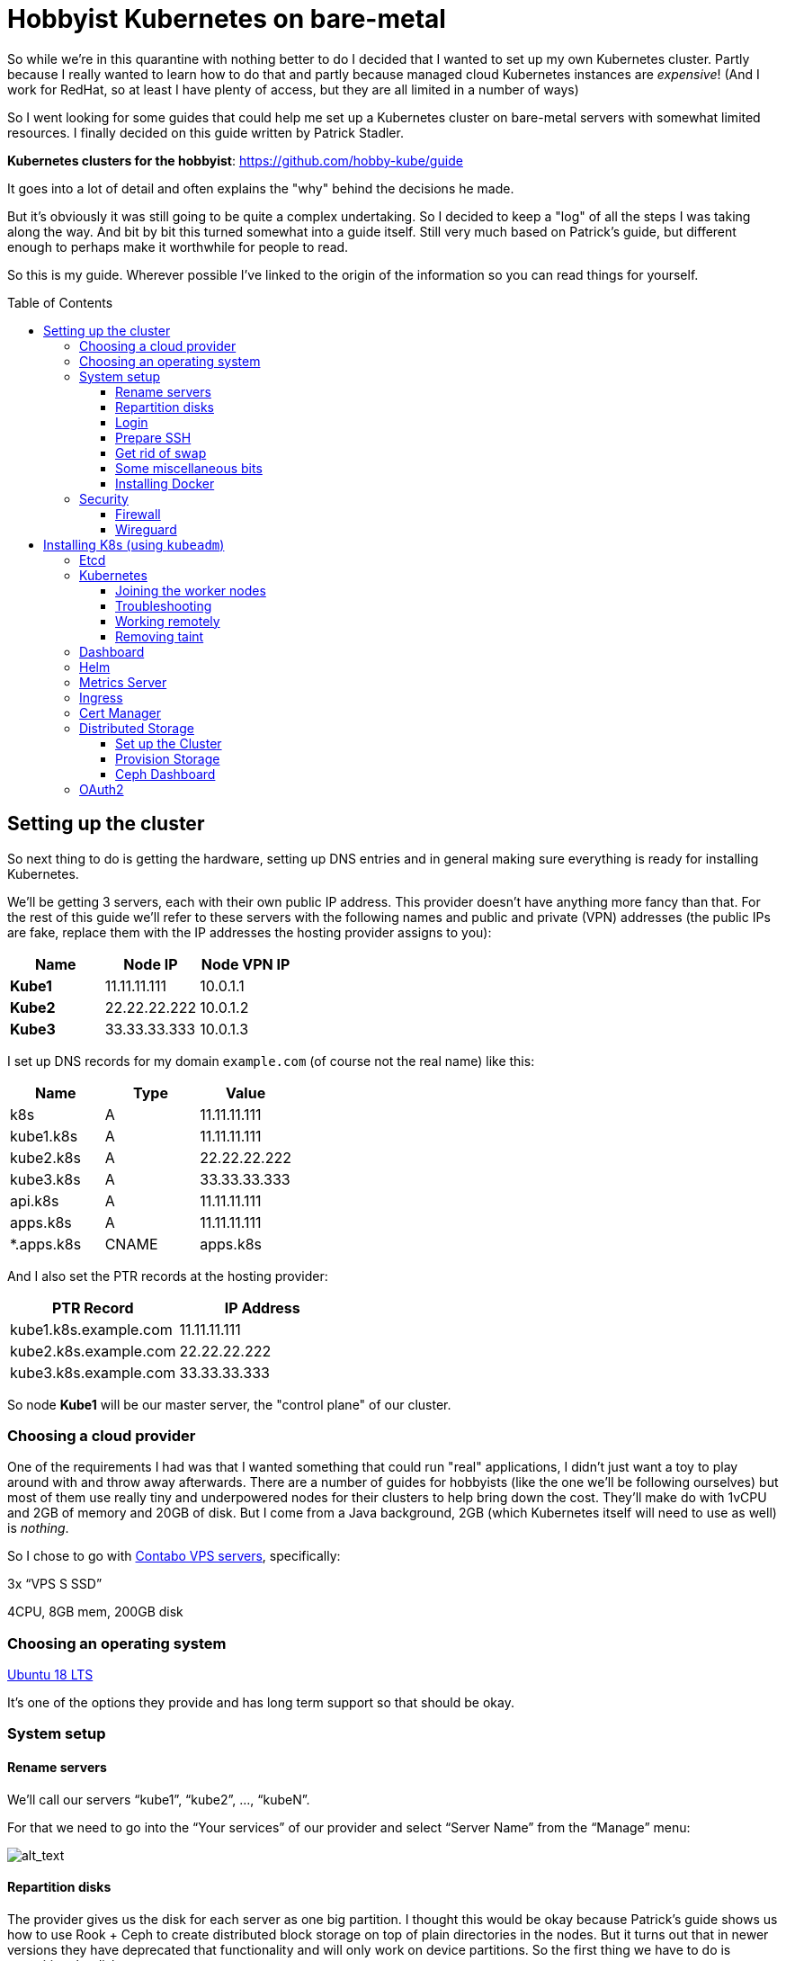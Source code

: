 
:toc:
:toc-placement!:
:toclevels: 4

= Hobbyist Kubernetes on bare-metal

So while we're in this quarantine with nothing better to do I decided
that I wanted to set up my own Kubernetes cluster. Partly because I
really wanted to learn how to do that and partly because managed cloud
Kubernetes instances are _expensive_! (And I work for RedHat, so at
least I have plenty of access, but they are all limited in a number of
ways)

So I went looking for some guides that could help me set up a Kubernetes
cluster on bare-metal servers with somewhat limited resources. I finally
decided on this guide written by Patrick Stadler.

*Kubernetes clusters for the hobbyist*:
https://github.com/hobby-kube/guide[https://github.com/hobby-kube/guide]

It goes into a lot of detail and often explains the "why" behind the
decisions he made.

But it's obviously it was still going to be quite a complex undertaking.
So I decided to keep a "log" of all the steps I was taking along the
way. And bit by bit this turned somewhat into a guide itself. Still very
much based on Patrick's guide, but different enough to perhaps make it
worthwhile for people to read.

So this is my guide. Wherever possible I've linked to the origin of the
information so you can read things for yourself.

toc::[]

== Setting up the cluster

So next thing to do is getting the hardware, setting up DNS entries and
in general making sure everything is ready for installing Kubernetes.

We'll be getting 3 servers, each with their own public IP address. This
provider doesn't have anything more fancy than that. For the rest of
this guide we'll refer to these servers with the following names and
public and private (VPN) addresses (the public IPs are fake, replace
them with the IP addresses the hosting provider assigns to you):

[cols=",,",options="header",]
|===============================
|Name |Node IP |Node VPN IP
|*Kube1* |11.11.11.111 |10.0.1.1
|*Kube2* |22.22.22.222 |10.0.1.2
|*Kube3* |33.33.33.333 |10.0.1.3
|===============================

I set up DNS records for my domain `example.com` (of course not the real
name) like this:

[cols=",,",options="header",]
|===========================
|Name |Type |Value
|k8s |A |11.11.11.111
|kube1.k8s |A |11.11.11.111
|kube2.k8s |A |22.22.22.222
|kube3.k8s |A |33.33.33.333
|api.k8s |A |11.11.11.111
|apps.k8s |A |11.11.11.111
|*.apps.k8s |CNAME |apps.k8s
|===========================

And I also set the PTR records at the hosting provider:

[cols=",",options="header",]
|===================================
|PTR Record |IP Address
|kube1.k8s.example.com |11.11.11.111
|kube2.k8s.example.com |22.22.22.222
|kube3.k8s.example.com |33.33.33.333
|===================================

So node *Kube1* will be our master server, the "control plane" of our
cluster.

=== Choosing a cloud provider

One of the requirements I had was that I wanted something that could run
"real" applications, I didn't just want a toy to play around with and
throw away afterwards. There are a number of guides for hobbyists (like
the one we'll be following ourselves) but most of them use really tiny
and underpowered nodes for their clusters to help bring down the cost.
They'll make do with 1vCPU and 2GB of memory and 20GB of disk. But I
come from a Java background, 2GB (which Kubernetes itself will need to
use as well) is _nothing_.

So I chose to go with https://contabo.com/?show=vps[Contabo VPS
servers], specifically:

3x “VPS S SSD”

4CPU, 8GB mem, 200GB disk

=== Choosing an operating system

https://releases.ubuntu.com/18.04.4/[Ubuntu 18 LTS]

It’s one of the options they provide and has long term support so that
should be okay.

=== System setup

==== Rename servers

We’ll call our servers “kube1”, “kube2”, …, “kubeN”.

For that we need to go into the “Your services” of our provider and
select “Server Name” from the “Manage” menu:

image:images/servers.png[alt_text]

==== Repartition disks

The provider gives us the disk for each server as one big partition. I
thought this would be okay because Patrick's guide shows us how to use
Rook + Ceph to create distributed block storage on top of plain
directories in the nodes. But it turns out that in newer versions they
have deprecated that functionality and will only work on device
partitions. So the first thing we have to do is repartition the disk.

For that we need to go into the “VPS control” panel and select “Rescue
system”:

image:images/rescue1.png[alt_text]

And in the next screen we select “SystemRescueCD (recommended)” and
enter a password we’ll need to log in:

image:images/rescue2.png[alt_text]

Hit “Start rescue system”. The system will now reboot into a special
rescue mode that will allow us to repartition the disk.

Now from your shell type the following to connect to the server. If it
doesn't respond just wait a while and try again:

....
ssh root@<NODE_IP>
....

Log in with the user `root` and the password you entered in the previous
step. Once we’re inside we type the following commands:

....
fdisk -l /dev/sda
....

It should show output like this:

....
Disk /dev/sda: 200 GiB, 214748364800 bytes, 419430400 sectors
Units: sectors of 1 * 512 = 512 bytes
Sector size (logical/physical): 512 bytes / 512 bytes
I/O size (minimum/optimal): 512 bytes / 512 bytes
Disklabel type: dos
Disk identifier: 0x95480d74

Device     Boot   Start       End   Sectors   Size Id Type
/dev/sda1  *       2048   1953791   1951744   953M 83 Linux
/dev/sda2       1953792 419428351 417474560 199.1G 83 Linux
....

_If it doesn’t or if `start` / `end` / `sector size` numbers are
different then you should know what you’re doing and definitely *not*
simply copy and paste the commands in the following section!_

Now run:

....
e2fsck -yf /dev/sda2               # (1)
resize2fs /dev/sda2 10G            # (2)
parted /dev/sda resizepart 2 10%   # (3)
parted /dev/sda mkpart primary ext4 41945088s 419428351s # (4)
resize2fs /dev/sda2                # (5)
e2fsck -yf /dev/sda2
....

. Needed to be able to run (2)
. Let's make the filesystem very small, we'll resize up to a proper size
afterwards
. We now shrink the partition to 10%, which should be about 20GB, which
is more than enough for the OS and Kubernetes
. We create a new partition using the remaining free space. But parted
is stupid, it doesn't know how to do that properly. So I used the
information in "Attempt 3: Solution" of
https://blog.hqcodeshop.fi/archives/273-GNU-Parted-Solving-the-dreaded-The-resulting-partition-is-not-properly-aligned-for-best-performance.html[this
article] to calculate the correct numbers. *You CANNOT use these
numbers* unless your disks are exactly the same as in this example. (And
even then you shouldn't blindly trust these numbers)
. Now grow the FS back to full size

We’re done now here, so let’s reboot back into our regular environment,
type:

....
reboot
....

And then we do this for the other two servers too.

==== Login

Now that are servers are partitioned and rebooted we can log into them
to do the rest of the work. I'd suggest opening up 3 terminal windows,
one for each server, because many actions will have to be duplicated
exactly or in a very similart way at least on each server. It's easier
to just copy once and paste 3 times and let them work in parallel. So
type:

....
ssh root@<NODE_NAME>.k8s.example.com
....

But this time use the password sent to you by the hosting provider.

Now the first thing we'll do is set the hostname for each node. So on
each server (look at the names above the panels) execute the
corresponding command.

*Kube1*

....
echo "kube1" > /etc/hostname
....

*Kube2*

....
echo "kube2" > /etc/hostname
....

*Kube3*

....
echo "kube3" > /etc/hostname
....

Let’s also update `/etc/hosts` with our public IP and FQN host name.
Either add the following line or replace the existing line with it:

....
<NODE_IP>       <NODE_NAME>.k8s.example.com
....

And now we reboot again. I'm not sure if this is really necessary, but I
had a couple of times that certain parts of the system kept insisting
that the name of the server wasn't `kubeX` but some name generated by
the hosting provder. Rebooting seemed to help, so just to be sure, type:

....
reboot
....

==== Prepare SSH

Now before logging in again we'll first make that a bit simpler by
copying an SSH key to each node. First we have to generate a
public/private key pair. You might already have one that you can use, in
that case you can skip this step:

....
ssh-keygen -t rsa -b 4096 -C "your_email@example.com"
....

Answer the questions (we can use the defaults) and the key pair will be
created.

Now we’ll copy our public key to a server using the following command
(`NODE_NAME` is one of "kube1", "kube2" or "kube3" of course):

....
ssh-copy-id root@<NODE_NAME>.k8s.example.com
....

It will ask for the password that the provider gave you. Repeat this for
each server.

After that you can log into the servers using SSH:

....
ssh root@<NODE_NAME>.k8s.example.com
....

==== Get rid of swap

The next thing we’ll do is turn off swap which is something Kubernetes
doesn’t like much. Run this command on each server:

....
swapoff -a
....

Now edit the `/etc/fstab` file and remove the line that mentions “swap”.

==== Some miscellaneous bits

Just making sure that some commands further on in this guide will work.
Run these on each node.

....
# Making sure apt-add-repository is installed
apt update
apt install software-properties-common
# IP forwarding needs to be enabled
echo "net.ipv4.ip_forward=1" >> /etc/sysctl.conf
sysctl -p
....

==== Installing Docker

To install and set up Docker we’ll have to run the following on each
node:

....
apt-get install docker.io
....

And set some options by running the following:

....
mkdir -p /etc/systemd/system/docker.service.d
cat > /etc/systemd/system/docker.service.d/10-docker-opts.conf <<EOF
Environment="DOCKER_OPTS=--iptables=false --ip-masq=false"
EOF
cat > /etc/docker/daemon.json <<EOF
{
  "exec-opts": ["native.cgroupdriver=systemd"],
  "log-driver": "json-file",
  "log-opts": {
    "max-size": "100m"
  },
  "storage-driver": "overlay2"
}
EOF
....

And finally:

....
systemctl daemon-reload
systemctl restart docker
systemctl enable docker.service
....

=== Security

==== Firewall

We’ll be following the instruction from the guide to set up the firewall
on each of the servers using
https://wiki.ubuntu.com/UncomplicatedFirewall[UFW]:

....
ufw allow ssh
ufw allow 6443
ufw allow 80
ufw allow 443
ufw default deny incoming
ufw enable
....

==== Wireguard

Now let’s install https://www.wireguard.com/install/[Wireguard] on all
nodes. And because we’re using Ubuntu 18 we have to set up the
repository first.

....
add-apt-repository ppa:wireguard/wireguard
apt install wireguard
....

Now on the each server we’ll create a file with some configuration to
tell WireGuard how to connect to its peers. Run each of these scipts on
their corresponding nodes:

*Kube1*

....
cat > /etc/wireguard/wg0.conf <<EOF
[Interface]
Address = 10.0.1.1
PrivateKey = <PRIVATE_KEY_KUBE1>
ListenPort = 51820

[Peer]
PublicKey = <PUBLIC_KEY_KUBE2>
AllowedIps = 10.0.1.2/32
Endpoint = 22.22.22.222:51820

[Peer]
PublicKey = <PUBLIC_KEY_KUBE3>
AllowedIps = 10.0.1.3/32
Endpoint = 33.33.33.333:51820
EOF
....

*Kube2*

....
cat > /etc/wireguard/wg0.conf <<EOF
[Interface]
Address = 10.0.1.2
PrivateKey = <PRIVATE_KEY_KUBE2>
ListenPort = 51820

[Peer]
PublicKey = <PUBLIC_KEY_KUBE1>
AllowedIps = 10.0.1.1/32
Endpoint = 11.11.11.111:51820

[Peer]
PublicKey = <PUBLIC_KEY_KUBE3>
AllowedIps = 10.0.1.3/32
Endpoint = 33.33.33.333:51820
EOF
....

*Kube3*

....
cat > /etc/wireguard/wg0.conf <<EOF
[Interface]
Address = 10.0.1.3
PrivateKey = <PRIVATE_KEY_KUBE3>
ListenPort = 51820

[Peer]
PublicKey = <PUBLIC_KEY_KUBE1>
AllowedIps = 10.0.1.1/32
Endpoint = 11.11.11.111:51820

[Peer]
PublicKey = <PUBLIC_KEY_KUBE2>
AllowedIps = 10.0.1.2/32
Endpoint = 22.22.22.222:51820
EOF
....

But as you can see there are some values missing. For that we run this
little script on *Kube1*:

....
for i in 1 2 3; do
  private_key=$(wg genkey)
  public_key=$(echo $private_key | wg pubkey)
  echo "<PRIVATE_KEY_KUBE$i> = $private_key"
  echo "<PUBLIC_KEY_KUBE$i> =  $public_key"
done
....

This gives us a nice list of public and private keys for each node.
Something like this:

....
<PRIVATE_KEY_KUBE1> = MDQgiDU7yPxFwKD9Y1YCYSX+tb4ZGxglXYWLPYlBcm4=
<PUBLIC_KEY_KUBE1> =  oVgxStbC250Mzyl3YJpC0KX0Vo16GafewL44TqwvogM=
<PRIVATE_KEY_KUBE2> = oLHoiKMShKKniUZ6socbBsPQlS9qWkGKCtH6bzdPYEM=
<PUBLIC_KEY_KUBE2> =  bx3qlTronTKYjFNH0JwjbH6tIvUqFeKoMD+5q8pwFXU=
<PRIVATE_KEY_KUBE3> = wLmym9VIrJjHdd97ddoA2W+Kmk5chPRftb/+WyzWFEc=
<PUBLIC_KEY_KUBE3> =  5w1VmcZ+Jh1ews9N2XDP6RnqNzfLY57SQWFuaUUgQ3E=
....

(Don't use these values, use your own!)

Now we have to edit each of those files and copy & paste the actual
values.

Having done that we must update the firewall rules to allow Wireguard
VPN communication:

....
ufw allow in on eth0 to any port 51820
ufw allow in on wg0
ufw reload
....

And finally we start Wireguard and make sure it will be started in the
future as well:

....
systemctl enable --now wg-quick@wg0
....

If you want you can check if everything is configured correctly by
running the following on any of the nodes:

....
wg show
....

It should show something like:

image:images/wgoutput.png[alt_text]

And finally we add some more lines to `/etc/hosts` to make it easier for
us to refer to each node from any node (not sure if it’s required to be
honest, but it's what I did). Just run the following on each node:

....
cat >> /etc/hosts <<EOF
10.0.1.1        kube1
10.0.1.2        kube2
10.0.1.3        kube3
EOF
....

== Installing K8s (using `kubeadm`)

=== Etcd

Execute the following to download and install https://etcd.io/[etcd] on
each server:

....
export ETCD_VERSION="v3.4.7"
mkdir -p /opt/etcd
curl -L https://storage.googleapis.com/etcd/${ETCD_VERSION}/etcd-${ETCD_VERSION}-linux-amd64.tar.gz \
  -o /opt/etcd-${ETCD_VERSION}-linux-amd64.tar.gz
tar xzvf /opt/etcd-${ETCD_VERSION}-linux-amd64.tar.gz -C /opt/etcd --strip-components=1
....

Now on the each server we’ll create a file so `etcd `will start up at
boot time:

*Kube1*

....
cat > /etc/systemd/system/etcd.service <<EOF
[Unit]
Description=etcd
After=network.target wg-quick@wg0.service

[Service]
Type=notify
ExecStart=/opt/etcd/etcd --name kube1 \
  --data-dir /var/lib/etcd \
  --listen-client-urls "http://10.0.1.1:2379,http://localhost:2379" \
  --advertise-client-urls "http://10.0.1.1:2379" \
  --listen-peer-urls "http://10.0.1.1:2380" \
  --initial-cluster "kube1=http://10.0.1.1:2380,kube2=http://10.0.1.2:2380,kube3=http://10.0.1.3:2380" \
  --initial-advertise-peer-urls "http://10.0.1.1:2380" \
  --heartbeat-interval 200 \
  --election-timeout 5000
Restart=always
RestartSec=5
TimeoutStartSec=0
StartLimitInterval=0

[Install]
WantedBy=multi-user.target
EOF
systemctl enable --now etcd.service
....

*Kube2*

....
cat > /etc/systemd/system/etcd.service <<EOF
[Unit]
Description=etcd
After=network.target wg-quick@wg0.service

[Service]
Type=notify
ExecStart=/opt/etcd/etcd --name kube2 \
  --data-dir /var/lib/etcd \
  --listen-client-urls "http://10.0.1.2:2379,http://localhost:2379" \
  --advertise-client-urls "http://10.0.1.2:2379" \
  --listen-peer-urls "http://10.0.1.2:2380" \
  --initial-cluster "kube1=http://10.0.1.1:2380,kube2=http://10.0.1.2:2380,kube3=http://10.0.1.3:2380" \
  --initial-advertise-peer-urls "http://10.0.1.2:2380" \
  --heartbeat-interval 200 \
  --election-timeout 5000
Restart=always
RestartSec=5
TimeoutStartSec=0
StartLimitInterval=0

[Install]
WantedBy=multi-user.target
EOF
systemctl enable --now etcd.service
....

*Kube3*

....
cat > /etc/systemd/system/etcd.service <<EOF
[Unit]
Description=etcd
After=network.target wg-quick@wg0.service

[Service]
Type=notify
ExecStart=/opt/etcd/etcd --name kube3 \
  --data-dir /var/lib/etcd \
  --listen-client-urls "http://10.0.1.3:2379,http://localhost:2379" \
  --advertise-client-urls "http://10.0.1.3:2379" \
  --listen-peer-urls "http://10.0.1.3:2380" \
  --initial-cluster "kube1=http://10.0.1.1:2380,kube2=http://10.0.1.2:2380,kube3=http://10.0.1.3:2380" \
  --initial-advertise-peer-urls "http://10.0.1.3:2380" \
  --heartbeat-interval 200 \
  --election-timeout 5000
Restart=always
RestartSec=5
TimeoutStartSec=0
StartLimitInterval=0

[Install]
WantedBy=multi-user.target
EOF
systemctl enable --now etcd.service
....

We can test it all works correctly by running:

....
/opt/etcd/etcdctl member list
....

=== Kubernetes

Let’s install the packages necessary to run Kubernetes. We do this by running the following on all nodes:

....
curl -s https://packages.cloud.google.com/apt/doc/apt-key.gpg | apt-key add -
cat <<EOF | tee /etc/apt/sources.list.d/kubernetes.list
deb https://apt.kubernetes.io/ kubernetes-xenial main
EOF
apt-get update
apt-get install -y kubelet kubeadm kubectl
apt-mark hold kubelet kubeadm kubectl
....

And now on *Kube1*, the master node, we create a configuration file, let’s call it
master-config.yml (just create it anywhere) with the necessary settings for our cluster:

....
apiVersion: kubeadm.k8s.io/v1beta2
kind: InitConfiguration
localAPIEndpoint:
  advertiseAddress: 10.0.1.1
  bindPort: 6443
nodeRegistration:
  name: kube1
---
apiVersion: kubeadm.k8s.io/v1beta2
kind: ClusterConfiguration
certificatesDir: /etc/kubernetes/pki
apiServer:
  certSANs:
  - 11.11.11.111
  - api.k8s.example.com
etcd:
  external:
    endpoints:
    - http://10.0.1.1:2379
    - http://10.0.1.2:2379
    - http://10.0.1.3:2379
clusterName: "my-first-cluster-name"
....

And finally let’s create our Kubernetes Control Plane, our master node!

....
kubeadm init --config master-config.yml --node-name master
....

*IMPORTANT*: copy the “kubeadm join ….” command that appears at the end
of kubeadm init output and keep it safe somewhere, we’ll need it for
adding the other nodes to the cluster!

Now we create a symlink to the kube config so kubectl will work:

....
mkdir -p $HOME/.kube
ln -s /etc/kubernetes/admin.conf $HOME/.kube/config
....

Let's see if we can properly run `kubectl`:

....
kubectl version
....

Which should give something like:

image:images/kubectl_version.png[alt_text]

*Yay!!*

So let’s continue because we’re not ready yet.

Now we must set up our pod network, we’ll be using
https://www.weave.works/oss/net/[Weave Net]. So run this on *Kube1*:

....
kubectl apply -f "https://cloud.weave.works/k8s/net?k8s-version=$(kubectl version | base64 | tr -d '\n')"
....

After a short while all kinds of new network interfaces should appear.
You can check this by running `ip address`.

Now we need add some persistent routes without which Weave won’t use the
WireGuard VPN tunnels and we also need to allow incoming traffic on the
Weave network:

*Kube1*

....
cat > /etc/systemd/system/overlay-route.service <<EOF
[Unit]
Description=Overlay network route for WireGuard
After=wg-quick@wg0.service

[Service]
Type=oneshot
User=root
ExecStart=/sbin/ip route add 10.96.0.0/16 dev wg0 src 10.0.1.1

[Install]
WantedBy=multi-user.target
EOF
systemctl enable --now overlay-route.service
ufw allow in on weave
ufw reload
....

*Kube2*

....
cat > /etc/systemd/system/overlay-route.service <<EOF
[Unit]
Description=Overlay network route for WireGuard
After=wg-quick@wg0.service

[Service]
Type=oneshot
User=root
ExecStart=/sbin/ip route add 10.96.0.0/16 dev wg0 src 10.0.1.2

[Install]
WantedBy=multi-user.target
EOF
systemctl enable --now overlay-route.service
ufw allow in on weave
ufw reload
....

*Kube3*

....
cat > /etc/systemd/system/overlay-route.service <<EOF
[Unit]
Description=Overlay network route for WireGuard
After=wg-quick@wg0.service

[Service]
Type=oneshot
User=root
ExecStart=/sbin/ip route add 10.96.0.0/16 dev wg0 src 10.0.1.3

[Install]
WantedBy=multi-user.target
EOF
systemctl enable --now overlay-route.service
ufw allow in on weave
ufw reload
....

==== Joining the worker nodes

Now it’s time to add the other nodes to our cluster!

First we make sure the node kubelets
https://www.google.com/url?q=https://propellered.com/posts/kubernetes/&sa=D&ust=1588093046065000&usg=AFQjCNEc0ATAwKTjOLyP4qNozVkJWRbS1Q[get
initialized with the correct internal ip] by running the following on
the appropriate nodes:

*Kube1*

....
cat > /etc/default/kubelet <<EOF
KUBELET_EXTRA_ARGS=--node-ip=10.0.1.1
EOF
....

*Kube2*

....
cat > /etc/default/kubelet <<EOF
KUBELET_EXTRA_ARGS=--node-ip=10.0.1.2
EOF
....

*Kube3*

....
cat > /etc/default/kubelet <<EOF
KUBELET_EXTRA_ARGS=--node-ip=10.0.1.3
EOF
....

And now we run the `kubeadm join` command we copied earlier on *Kube2* and *Kube3*.
It will look like this but I've added `--node-name` to it which we’ll set to `kube2` and `kube3`
on the respective nodes:

....
kubeadm join 10.0.1.1:6443 --token <TOKEN> \
--discovery-token-ca-cert-hash sha256:<VERY_LONG_TOKEN> \
--node-name <NODE_NAME>
....

And all nodes should now be up and running! You can run this to check
the nodes:

....
kubectl get nodes
....

Which should look somewhat like this:

image:images/kubectl_getnodes.png[alt_text]

All nodes should show `Ready`.

Let’s also take a look at the pods that are running because that’s
another good way to see if everything is okay:

....
kubectl get pods -A
....

Which should look somewhat like this:

image:images/kubectl_getpods.png[alt_text]

When all pods show “Running” everything is good.

*Yay! We’ve done it!*

==== Troubleshooting

If at any time you feel the need to start all over you can run the
following on each node which will get rid of the local Kubernetes setup
(either from “init” or “join”):

....
kubeadm reset
....

And then on the master node (well actually you can do it on any node)
you can run the following to wipe all data from `etcd` (be careful,
there’s no confirmation prompt!):

....
ETCDCTL_API=3 /opt/etcd/etcdctl del "" --from-key=true
....

And finally get rid of the CNI configuration:

....
rm -rf /etc/cni
....

==== Working remotely

If everything is working as it should it means we're now done working on the nodes directly.
We should be able to do all the remaining work remotely. So run the following on any computer
you want to be able to access your cluster from:

....
scp root@kube1.k8s.example.com:/root/.kube/config ~/.kube
....

If we’ve got `kubectl` installed locally we can now simply use it, like this:

....
kubectl config set-cluster my-first-cluster-name --server=https://api.k8s.example.com:6443
kubectl version
....

And you should see the same output as we saw above.

_From here on out it's assumed that we'll do all the rest of the work in this guide remotely!_

*WARNING*: That Kube Config file gives anyone who has access to it complete control over your
cluster so be careful about who is able to read it or leaving copies lying around!

==== Removing taint

By default our cluster won’t schedule any work on the master node,
reserving it for system applications for security reasons. In our case
we don’t really care about that and we sure don’t want all those
resources to go unused! So run the following to allow pods to run
anywhere (taken from
https://kubernetes.io/docs/setup/production-environment/tools/kubeadm/create-cluster-kubeadm/#control-plane-node-isolation[Kubernetes
docs]):

....
kubectl taint nodes --all node-role.kubernetes.io/master-
....

You should see something like:

image:images/kubectl_taint.png[alt_text]

=== Dashboard

Now let’s install the
https://github.com/kubernetes/dashboard/blob/master/README.md[Kubernetes
Dashboard], a Web UI you can use to inspect and manage most of the
Kubernetes internals:

....
kubectl apply -f https://raw.githubusercontent.com/kubernetes/dashboard/v2.0.0/aio/deploy/recommended.yaml
....

But we’ll need to
https://github.com/kubernetes/dashboard/blob/master/docs/user/access-control/creating-sample-user.md[create
a user] to be able to log into the UI. Just run the following that will
apply the necessary settings:

....
cat > dashboard-admin-user.yml <<EOF
apiVersion: v1
kind: ServiceAccount
metadata:
  name: admin-user
  namespace: kubernetes-dashboard
---
apiVersion: rbac.authorization.k8s.io/v1
kind: ClusterRoleBinding
metadata:
  name: admin-user
roleRef:
  apiGroup: rbac.authorization.k8s.io
  kind: ClusterRole
  name: cluster-admin
subjects:
- kind: ServiceAccount
  name: admin-user
  namespace: kubernetes-dashboard
EOF
kubectl apply -f dashboard-admin-user.yml
....

Using the following command you can now get the token to log in with:

....
kubectl -n kubernetes-dashboard get secret $(kubectl -n kubernetes-dashboard get secret | grep admin-user | awk '{print $1}') -o jsonpath='{.data.token}' | base64 -d
....

Because we don’t have a proper way yet to access the cluster from “the
outside” we’ll make use of a temporary proxy to connect to our new
dashboard. Run the following comamnd in a terminal on a computer with a
browser and where you have set up kubectl:

....
kubectl proxy
....

We can now access the cluster’s API server which is where the dashboard
is located:

http://localhost:8001/api/v1/namespaces/kubernetes-dashboard/services/https:kubernetes-dashboard:/proxy/

This will show a page like this:

image:images/k8s_dashboard1.png[alt_text]

Where we can paste the token we obtained before. Et voilá, we have
access! You should see something like this:

image:images/k8s_dashboard2.png[alt_text]

=== Helm

Helm is a program for installing applications on Kubernetes, a bit like
package managers like APT, DNF, Brew, etc. We’ll be using it in some of
the next sections so we need to install it. You can find the
instructions here (make sure to install version 3+):

https://helm.sh/docs/intro/install/[https://helm.sh/docs/intro/install/]

Make sure you've installed the default stable repository:

```
helm repo add stable https://kubernetes-charts.storage.googleapis.com/
helm repo update
```

=== Metrics Server

The Dashboard can even show us nice graphs about current usage and such,
and for that we need to install the
https://github.com/kubernetes-incubator/metrics-server[Metrics Server].
We´re going to use the Helm tool we just installed for that. First we add the necessary
Helm repository:

```
helm repo add bitnami https://charts.bitnami.com/bitnami
helm repo update
```

And then we do the actuall installation:

....
helm install \
  -n kube-system \
  metrics-server \
  --set rbac.create=true \
  --set apiService.create=true \
  --set extraArgs.kubelet-preferred-address-types=InternalIP,\
extraArgs.kubelet-insecure-tls=true \
  bitnami/metrics-server
....

(The `extraArgs` settings were necessary in my case or it just wouldn't
connect to any of the nodes. The
https://github.com/bitnami/charts/tree/master/bitnami/metrics-server/[installation
docs] don't really mention it, but see comments on
https://github.com/kubernetes-sigs/metrics-server/issues/167#issuecomment-469914560[this
issue] for more information)

After a couple of minutes the Dashboard should update its interface and
you’ll start to see things like this:

image:images/k8s_dashboard3.png[alt_text]

=== Ingress

So far we haven’t really handled how we will expose our services to the
outside world. We only have a couple of static IP addresses and opening
ports and remembering what IP:port combination works for what service
wouldn’t be very user-friendly. It would also be very inflexible.

So that’s what https://github.com/kubernetes/ingress-nginx[NGINX Ingress
Controller] is for, it will allow us to associate hostnames with our
services. We’ve already set up a wild-card *.apps.k8s.example.com
pointing to our *Kube1* node which means that we can use any subdomain
for our services.

It _does_ mean that all outside traffic comes in on a single node,
there’s no load balancing possible here. But realistically our cluster
is never going to be used for high-traffic services, so that’s okay.

It also means that we have to make sure that this ingress controller is
not scheduled like any other service but that it’s _always_ started on
*Kube1*. Again we will use Helm to install things but this time the
configuration is a bit too complex to just pass on the command line, so
first we’ll make a values file:

....
cat > helm-ingress-values.yml <<EOF
controller:
  tolerations:
  - key: node-role.kubernetes.io/master
    operator: Equal
    effect: NoSchedule
  affinity:
    nodeAffinity:
      requiredDuringSchedulingIgnoredDuringExecution:
        nodeSelectorTerms:
        - matchExpressions:
          - key: node-role.kubernetes.io/master
            operator: Exists
  hostNetwork: true
  dnsPolicy: ClusterFirstWithHostNet
  reportNodeInternalIp: true
EOF
....

And now we do the actual installation:

....
helm install \
  --namespace ingress \
  --create-namespace \
  ingress \
  stable/nginx-ingress \
  -f helm-ingress-values.xml
....

=== Cert Manager

Now that people can access our apps from the outside world we will want
to protect those communications with proper encryption. For that we’ll
be installing
https://cert-manager.io/docs/installation/kubernetes/[cert-manager] and
configure Letsencrypt support so we can generate certificates on-the-fly
for our apps.

First we need to do some setup:

....
kubectl apply --validate=false -f https://github.com/jetstack/cert-manager/releases/download/v0.14.2/cert-manager.crds.yaml
....

Then we add the necessary Helm repository:

....
helm repo add jetstack https://charts.jetstack.io
helm repo update
....

And finally we install the certificate manager:

....
helm install \
  cert-manager jetstack/cert-manager \
  --namespace cert-manager \
  --create-namespace \
  --version v0.14.2
....

Now we just need to tell it where to get the certificates from:

....
cat > letsencrypt-issuer.yml <<EOF
apiVersion: cert-manager.io/v1alpha2
kind: ClusterIssuer
metadata:
  name: letsencrypt-testing
  namespace: cert-manager
spec:
  acme:
    # The ACME server URL
    server: https://acme-staging-v02.api.letsencrypt.org/directory
    # Email address used for ACME registration
    email: tako@example.com
    # Name of a secret used to store the ACME account private key
    privateKeySecretRef:
      name: letsencrypt-testing
    # Enable the HTTP-01 challenge provider
    solvers:
    - http01:
        ingress:
          class:  nginx
---
apiVersion: cert-manager.io/v1alpha2
kind: ClusterIssuer
metadata:
  name: letsencrypt
  namespace: cert-manager
spec:
  acme:
    # The ACME server URL
    server: https://acme-v02.api.letsencrypt.org/directory
    # Email address used for ACME registration
    email: tako@example.com
    # Name of a secret used to store the ACME account private key
    privateKeySecretRef:
      name: letsencrypt
    # Enable the HTTP-01 challenge provider
    solvers:
    - http01:
        ingress:
          class:  nginx
EOF
kubectl apply -f letsencrypt-issuer.yml
....

This actually configures two different issuers, one called
“letsencrypt-testing” and the other “letsencrypt”. The difference is
that the former always returns the same fake certificate which can be
used during testing, while the latter actually creates a proper unique
certificate. This is to make sure people don’t go around creating loads
of throw-away certificates.

You can look at the documentation
https://cert-manager.io/docs/installation/kubernetes/#verifying-the-installation[here]
,
https://cert-manager.io/docs/tutorials/acme/ingress/#step-7-deploy-a-tls-ingress-resource[here]
and
https://www.digitalocean.com/community/tutorials/how-to-set-up-an-nginx-ingress-with-cert-manager-on-digitalocean-kubernetes[here]
to verify that everything is working correctly.

=== Distributed Storage

The final piece to finish our Kubernetes puzzle is storage. Without that
there’s a lot of apps we couldn’t run. So we’re going to use all the
unused space we have on our nodes, those 180GB partitions we made in the
beginning. Although that setup would never do for production purposes it
is enough for the semi-serious hobbyist.

There are all kinds of storage solutions out there, but not many allow
for these bare-metal setups like we have here. The guide we’re following
uses https://rook.io/[Rook] directly in folders on an already formatted
disk. So I thought this would be perfect for our situation where we have
but a single 200GB disk. Only it turns out that in the newest versions
they deprecated that functionality. Which is why one of the first things
we did was repartition our disk so that, instead of using folders, we
could assign an entire partition exclusively to Rook (well actually
https://rook.io/docs/rook/v1.3/ceph-storage.html[Ceph], but that’s
another story).

==== Set up the Cluster

First we add the necessary Helm repository:

....
helm repo add rook-release https://charts.rook.io/release
helm repo update
....

Then we install the Rook Operator:

....
helm install \
  --namespace rook-ceph \
  --create-namespace \
  rook-ceph \
  rook-release/rook-ceph
....

And then we create our cluster (a minified version of
https://github.com/rook/rook/blob/release-1.3/cluster/examples/kubernetes/ceph/cluster.yaml[this
original] adjusted for our use-case):

....
cat > rook-ceph-cluster.yml <<EOF
apiVersion: ceph.rook.io/v1
kind: CephCluster
metadata:
  name: rook-ceph
  namespace: rook-ceph
spec:
  cephVersion:
    image: ceph/ceph:v14.2.9
    allowUnsupported: false
  dataDirHostPath: /var/lib/rook
  skipUpgradeChecks: false
  continueUpgradeAfterChecksEvenIfNotHealthy: false
  mon:
    count: 3
    allowMultiplePerNode: false
  dashboard:
    enabled: true
    # serve the dashboard under a subpath (useful when you are accessing the dashboard via a reverse proxy)
    # urlPrefix: /ceph-dashboard
    # port: 8443
    ssl: true
  monitoring:
    enabled: false
    rulesNamespace: rook-ceph
  network:
  rbdMirroring:
    workers: 0
  crashCollector:
    disable: false
  cleanupPolicy:
    deleteDataDirOnHosts: ""
  annotations:
  resources:
  removeOSDsIfOutAndSafeToRemove: false
  storage:
    useAllNodes: false
    useAllDevices: false
    config:
    nodes:
    - name: "kube1"
      devices:
      - name: "sda3"
    - name: "kube2"
      devices:
      - name: "sda3"
    - name: "kube3"
      devices:
      - name: "sda3"
  disruptionManagement:
    managePodBudgets: false
    osdMaintenanceTimeout: 30
    manageMachineDisruptionBudgets: false
    machineDisruptionBudgetNamespace: openshift-machine-api
EOF
kubectl apply -f rook-ceph-cluster.yml
....

If you want to see if the cluster is up and running correctly you can
install a “toolbox” with some utilities to check the cluster’s status
and health and such. Install it with:

....
kubectl apply -f https://raw.githubusercontent.com/rook/rook/release-1.3/cluster/examples/kubernetes/ceph/toolbox.yaml
....

And connect to it by running:

....
kubectl -n rook-ceph exec -it $(kubectl -n rook-ceph get pod -l "app=rook-ceph-tools" -o jsonpath='{.items[0].metadata.name}') -- bash
....

In the shell that you get you can run commands like:

....
ceph status
ceph osd status
ceph df
rados df
....

Especially `ceph status` is useful to check everything went okay, its
output should look something like this:

....
  cluster:
    id:     ab8bebf3-e8b0-4340-b692-0fe8efce8ff5
    health: HEALTH_OK

  services:
    mon: 3 daemons, quorum a,b,c (age 106m)
    mgr: a(active, since 48s)
    osd: 3 osds: 3 up (since 20s), 3 in (since 20s)

  data:
    pools:   0 pools, 0 pgs
    objects: 0 objects, 0 B
    usage:   3.0 GiB used, 537 GiB / 540 GiB avail
    pgs:
....

If you don’t get `HEALTH_OK` check
https://rook.io/docs/rook/v1.3/ceph-common-issues.html[Ceph common
issues] for possible solutions.

==== Provision Storage

And finally we need to define a store class. As far as I understand it
what we have so far is just a big bag of bits and no way to access them.
The storage class defines the way (the protocal? the API?) we want to
manage those bits with. In this case we're using
https://rook.io/docs/rook/v1.3/ceph-block.html[Block Storage] which,
AFAIU, shows up as a block device or disk to Pods. These are private to
a Pod and can't / won't be shared. But they are persistent so if a Pod
gets restarted it's data is still there.

To install this storage class and block pool we simply run:

....
cat > rook-ceph-storageclass.yml <<EOF
apiVersion: ceph.rook.io/v1
kind: CephBlockPool
metadata:
  name: replicapool
  namespace: rook-ceph
spec:
  failureDomain: host
  replicated:
    size: 2
    requireSafeReplicaSize: true
---
apiVersion: storage.k8s.io/v1
kind: StorageClass
metadata:
   name: rook-ceph-block
provisioner: rook-ceph.rbd.csi.ceph.com
parameters:
    clusterID: rook-ceph
    pool: replicapool
    imageFormat: "2"
    imageFeatures: layering
    csi.storage.k8s.io/provisioner-secret-name: rook-csi-rbd-provisioner
    csi.storage.k8s.io/provisioner-secret-namespace: rook-ceph
    csi.storage.k8s.io/controller-expand-secret-name: rook-csi-rbd-provisioner
    csi.storage.k8s.io/controller-expand-secret-namespace: rook-ceph
    csi.storage.k8s.io/node-stage-secret-name: rook-csi-rbd-node
    csi.storage.k8s.io/node-stage-secret-namespace: rook-ceph
allowVolumeExpansion: true
reclaimPolicy: Delete
EOF
kubectl apply -f rook-ceph-storageclass.yml
....

There are other storate classes provided by Ceph:
https://rook.io/docs/rook/v1.3/ceph-object.html[Object Storage] (which
is like Amazon S3) and a
https://rook.io/docs/rook/v1.3/ceph-filesystem.html[Shared Filesystem].
We won't discuss those here.

==== Ceph Dashboard

There’s also a Dashboard you can access for this cluster. All the
documentation can be found
https://rook.io/docs/rook/v1.3/ceph-dashboard.html[here]. The “Enable
the Ceph Dashboard” and “Configure the Dashboard” sections can be
skipped because we already did all that. For making the dashboard
publically available we can apply this Ingress:

....
cat > ceph-dashboard-ingress.yml <<EOF
apiVersion: extensions/v1beta1
kind: Ingress
metadata:
  name: rook-ceph-mgr-dashboard
  namespace: rook-ceph
  annotations:
    kubernetes.io/ingress.class: "nginx"
    kubernetes.io/tls-acme: "true"
    # This will use a Fake certificate for testing.
    # Once you're ready to put your service into production
    # change the value below to "letsencrypt" and a real
    # certificate will be provided.
    cert-manager.io/issuer: "letsencrypt-testing"
    nginx.ingress.kubernetes.io/backend-protocol: "HTTPS"
    nginx.ingress.kubernetes.io/server-snippet: |
      proxy_ssl_verify off;
spec:
  tls:
   - hosts:
     - rook-ceph-mgr-dashboard.apps.k8s.example.com
     secretName: rook-ceph-mgr-dashboard-tls
  rules:
  - host: rook-ceph-mgr-dashboard.apps.k8s.example.com
    http:
      paths:
      - path: /
        backend:
          serviceName: rook-ceph-mgr-dashboard
          servicePort: https-dashboard
EOF
kubectl apply -f ceph-dashboard-ingress.yml
....

_TODO: figure out why the browser still keeps complaining about an
invalid license. I think it's because the internal service also uses TLS
but with a self-signed certificate. Pehaps we should try turning that
off and trust nobody will be able to access that internal service from
the outside anyway_

=== OAuth2

_WARNING: This part is still a work in progress. It works but I'm not really happy with it._

With the final piece installed it doesn't mean we're finished of course. There's
still a lot of other things we could install. One very important part is authentication
and authorization. If our cluster is publically accessible we don't want to just let
anyone inside!

For now we're going to install a fairly simple component called
https://oauth2-proxy.github.io/oauth2-proxy/[oauth2-proxy]. I basically followed
the instructions from this article
https://www.digitalocean.com/community/tutorials/how-to-protect-private-kubernetes-services-behind-a-github-login-with-oauth2_proxy[How to Protect Private Kubernetes Services Behind a GitHub Login with oauth2_proxy].
But some minor things had to be changed to make things work.

For this guide I'm going to use GitHub authentication because it's an account that most
people I'd give acces to my cluster to will have and the setup is really easy. I got
stuck on the Google authentication setup because the docs are out-of-date and I wasn't
able to make things work (issue opened, will update the guide if I get things to work in
the future).

Let's first start by creating a namespace (normally I do this as part of the Helm install
command, but here I want to make sure some other things are set up first, so we do
it manually):

```
kubectl create ns oauth2
```

See https://oauth2-proxy.github.io/oauth2-proxy/auth-configuration#github-auth-provider[GitHub Auth Provider]
for instructions on how to set up a GitHub OAuth application. Make sure you copy the Client ID
and Client Secret for use in the next step.

We also need a Cookie which you can generate here: https://generate.plus/en/base64

Next we need to create a secret holding those values:

```
kubectl -n oauth2 create secret generic oauth2-proxy-creds \
  --from-literal=cookie-secret=<GENERATED_COOKIE> \
  --from-literal=client-id=<GITHUB_CLIENT_ID> \
  --from-literal=client-secret=<GITHUB_CLIENT_SECRET>
```

Now we need to create our configuration file, eg `oauth2-proxy-helm-values.yml`:

```
config:
  existingSecret: oauth2-proxy-creds

extraArgs:
  whitelist-domain: .apps.k8s.example.com
  cookie-domain: .apps.k8s.example.com
  provider: github

authenticatedEmailsFile:
  enabled: true
  restricted_access: |-
    tako@example.com
    someone@example.com
    example@gmail.com

ingress:
  enabled: true
  path: /
  hosts:
    - auth.apps.k8s.example.com
  annotations:
    kubernetes.io/ingress.class: nginx
    cert-manager.io/cluster-issuer: letsencrypt
  tls:
    - secretName: oauth2-proxy-https-cert
      hosts:
        - auth.apps.k8s.example.com
```

Make sure to use the host names particular to your use-case. The email addresses in
the `restricted_access` option are the people that will be granted access.

Now let's install the https://hub.helm.sh/charts/stable/oauth2-proxy[oauth2-proxy chart] itself:

```
helm install -n oath2 oath2-proxy stable/oauth2-proxy -f oauth2-proxy-helm-values.yml
```
